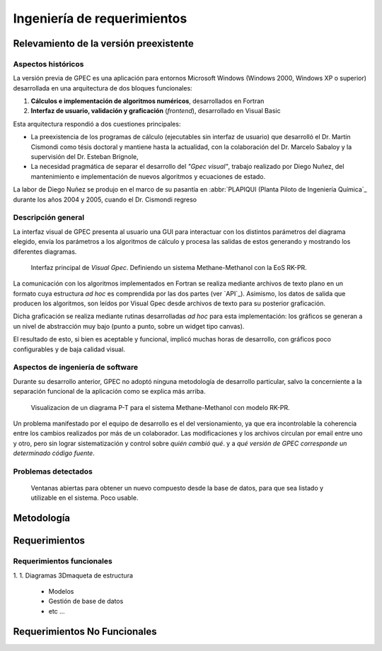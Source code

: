 *****************************
Ingeniería de requerimientos
*****************************

.. _relevamiento:

Relevamiento de la versión preexistente
=======================================

Aspectos históricos
--------------------

La versión previa de GPEC es una aplicación para entornos Microsoft Windows (Windows 2000, Windows XP 
o superior) desarrollada en una arquitectura de dos bloques funcionales:

1.  **Cálculos e implementación de algoritmos numéricos**, desarrollados en Fortran
2.  **Interfaz de usuario, validación y graficación** (*frontend*), desarrollado en Visual Basic

Esta arquitectura respondió a dos cuestiones principales: 

* La preexistencia de los programas de cálculo (ejecutables sin interfaz de usuario) que desarrolló 
  el Dr. Martín Cismondi como tésis doctoral y mantiene hasta la actualidad, con la colaboración del 
  Dr. Marcelo Sabaloy y la supervisión del Dr. Esteban Brignole, 

* La necesidad pragmática de separar el desarrollo del *"Gpec visual"*, trabajo realizado 
  por Diego Nuñez, del mantenimiento e implementación de nuevos algoritmos y 
  ecuaciones de estado. 

La labor de Diego Nuñez se produjo en el marco de su pasantía en 
:abbr:`PLAPIQUI (Planta Piloto de Ingeniería Química`_ durante los años 
2004 y 2005, cuando el Dr. Cismondi regreso 

Descripción general
--------------------

La interfaz visual de GPEC presenta al usuario una GUI para interactuar con los 
distintos parámetros del diagrama elegido, envía los parámetros a los algoritmos
de cálculo y procesa las salidas de estos generando y mostrando los 
diferentes diagramas. 

.. figure:: images/visual_gpec1.png
   :width: 80%
   
   Interfaz principal de *Visual Gpec*. Definiendo un sistema Methane-Methanol
   con la EoS RK-PR. 


La comunicación con los algoritmos implementados en Fortran se realiza mediante
archivos de texto plano en un formato cuya estructura *ad hoc* es comprendida por 
las dos partes (ver `API`_). Asimismo, los datos de salida que producen los algoritmos, son 
leídos por Visual Gpec desde archivos de texto para su posterior graficación. 

Dicha graficación se realiza mediante rutinas desarrolladas *ad hoc* para esta 
implementación: los gráficos se generan a un nivel de abstracción muy bajo 
(punto a punto, sobre un widget tipo canvas). 

El resultado de esto, si bien es aceptable y funcional, implicó muchas horas de 
desarrollo, con gráficos poco configurables y de baja calidad visual.  


Aspectos de ingeniería de software
-----------------------------------

Durante su desarrollo anterior, GPEC no adoptó ninguna metodología de 
desarrollo particular, salvo la concerniente a la separación  
funcional de la aplicación como se explica más arriba. 

.. figure:: images/visual_gpec2.png
   :width: 80%
   
   Visualizacion de un diagrama P-T para el sistema Methane-Methanol
   con modelo RK-PR. 


Un problema manifestado por el equipo de desarrollo es el del versionamiento,
ya que era incontrolable la coherencia entre los cambios realizados 
por más de un colaborador. Las modificaciones y los archivos circulan por email
entre uno y otro, pero sin lograr sistematización y control sobre *quién cambió qué*.
y a *qué versión de GPEC corresponde un determinado código fuente*. 



Problemas detectados
---------------------


.. figure:: images/visual_gpec3.png
   :width: 80%
   
   Ventanas abiertas para obtener un nuevo compuesto desde la base de datos, 
   para que sea listado y utilizable en el sistema. Poco usable. 


.. _metodologia:

Metodología
===========


.. _requerimientos:

Requerimientos 
===============

Requerimientos funcionales
---------------------------

1. 
1. Diagramas 3Dmaqueta de estructura
    * Modelos
    * Gestión de base de datos
    * etc ...

Requerimientos No Funcionales
==============================
